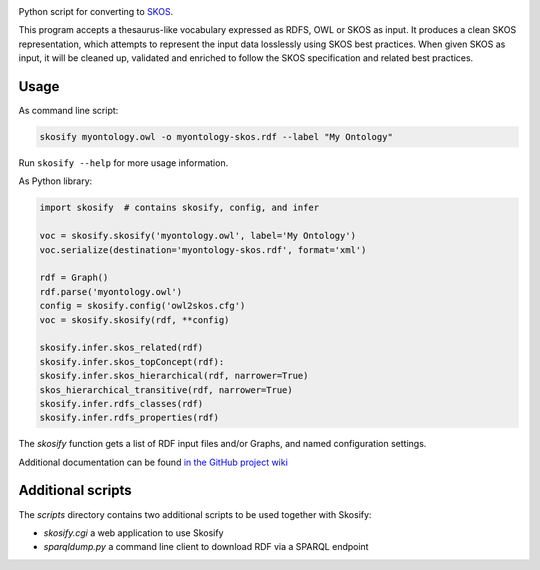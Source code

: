.. image:: https://travis-ci.org/NatLibFi/Skosify.svg?branch=master
    :target: https://travis-ci.org/NatLibFi/Skosify
.. image:: https://codecov.io/gh/NatLibFi/Skosify/branch/master/graph/badge.svg
  :target: https://codecov.io/gh/NatLibFi/Skosify

Python script for converting to `SKOS <http://www.w3.org/2004/02/skos/>`_.

This program accepts a thesaurus-like vocabulary expressed as RDFS, OWL or
SKOS as input. It produces a clean SKOS representation, which attempts to
represent the input data losslessly using SKOS best practices. When given
SKOS as input, it will be cleaned up, validated and enriched to follow
the SKOS specification and related best practices.

Usage
=====

As command line script:

.. code-block:: console

    skosify myontology.owl -o myontology-skos.rdf --label "My Ontology"

Run ``skosify --help`` for more usage information.

As Python library:

.. code-block:: python

    import skosify  # contains skosify, config, and infer

    voc = skosify.skosify('myontology.owl', label='My Ontology')
    voc.serialize(destination='myontology-skos.rdf', format='xml')

    rdf = Graph()
    rdf.parse('myontology.owl')
    config = skosify.config('owl2skos.cfg')
    voc = skosify.skosify(rdf, **config)

    skosify.infer.skos_related(rdf)
    skosify.infer.skos_topConcept(rdf):
    skosify.infer.skos_hierarchical(rdf, narrower=True)
    skos_hierarchical_transitive(rdf, narrower=True)
    skosify.infer.rdfs_classes(rdf)
    skosify.infer.rdfs_properties(rdf)

The `skosify` function gets a list of RDF input files and/or Graphs, and named configuration settings.

Additional documentation can be found `in the GitHub project wiki <https://github.com/NatLibFi/Skosify/wiki>`_


Additional scripts
==================

The `scripts` directory contains two additional scripts to be used together with Skosify:

* `skosify.cgi` a web application to use Skosify
* `sparqldump.py` a command line client to download RDF via a SPARQL endpoint

